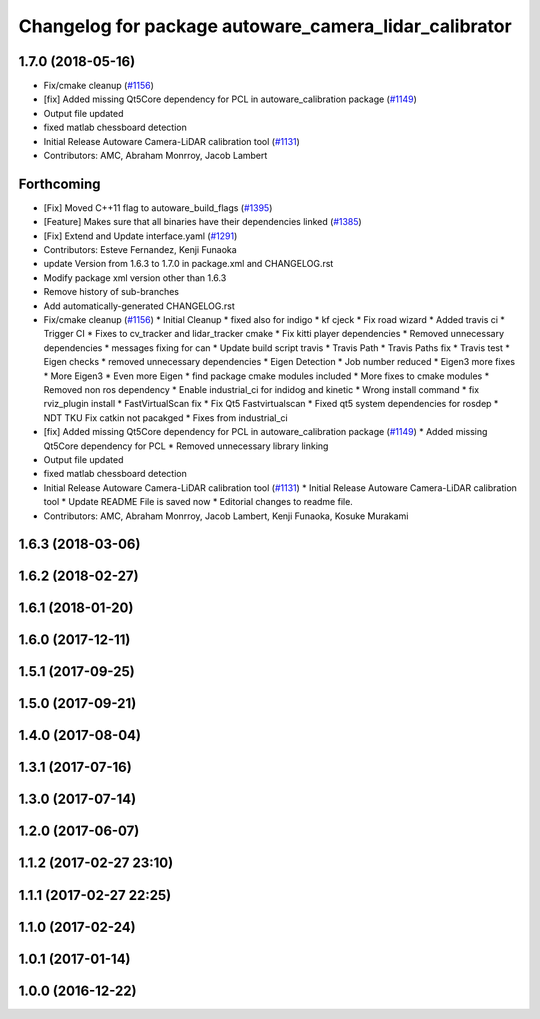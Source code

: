 ^^^^^^^^^^^^^^^^^^^^^^^^^^^^^^^^^^^^^^^^^^^^^^^^^^^^^^
Changelog for package autoware_camera_lidar_calibrator
^^^^^^^^^^^^^^^^^^^^^^^^^^^^^^^^^^^^^^^^^^^^^^^^^^^^^^

1.7.0 (2018-05-16)
------------------
* Fix/cmake cleanup (`#1156 <https://github.com/kfunaoka/Autoware/issues/1156>`_)
* [fix] Added missing Qt5Core dependency for PCL in autoware_calibration package (`#1149 <https://github.com/kfunaoka/Autoware/issues/1149>`_)
* Output file updated
* fixed matlab chessboard detection
* Initial Release Autoware Camera-LiDAR calibration tool (`#1131 <https://github.com/kfunaoka/Autoware/issues/1131>`_)
* Contributors: AMC, Abraham Monrroy, Jacob Lambert

Forthcoming
-----------
* [Fix] Moved C++11 flag to autoware_build_flags (`#1395 <https://github.com/kfunaoka/Autoware/issues/1395>`_)
* [Feature] Makes sure that all binaries have their dependencies linked (`#1385 <https://github.com/kfunaoka/Autoware/issues/1385>`_)
* [Fix] Extend and Update interface.yaml (`#1291 <https://github.com/kfunaoka/Autoware/issues/1291>`_)
* Contributors: Esteve Fernandez, Kenji Funaoka

* update Version from 1.6.3 to 1.7.0 in package.xml and CHANGELOG.rst
* Modify package xml version other than 1.6.3
* Remove history of sub-branches
* Add automatically-generated CHANGELOG.rst
* Fix/cmake cleanup (`#1156 <https://github.com/kfunaoka/Autoware/issues/1156>`_)
  * Initial Cleanup
  * fixed also for indigo
  * kf cjeck
  * Fix road wizard
  * Added travis ci
  * Trigger CI
  * Fixes to cv_tracker and lidar_tracker cmake
  * Fix kitti player dependencies
  * Removed unnecessary dependencies
  * messages fixing for can
  * Update build script travis
  * Travis Path
  * Travis Paths fix
  * Travis test
  * Eigen checks
  * removed unnecessary dependencies
  * Eigen Detection
  * Job number reduced
  * Eigen3 more fixes
  * More Eigen3
  * Even more Eigen
  * find package cmake modules included
  * More fixes to cmake modules
  * Removed non ros dependency
  * Enable industrial_ci for indidog and kinetic
  * Wrong install command
  * fix rviz_plugin install
  * FastVirtualScan fix
  * Fix Qt5 Fastvirtualscan
  * Fixed qt5 system dependencies for rosdep
  * NDT TKU Fix catkin not pacakged
  * Fixes from industrial_ci
* [fix] Added missing Qt5Core dependency for PCL in autoware_calibration package (`#1149 <https://github.com/kfunaoka/Autoware/issues/1149>`_)
  * Added missing Qt5Core dependency for PCL
  * Removed unnecessary library linking
* Output file updated
* fixed matlab chessboard detection
* Initial Release Autoware Camera-LiDAR calibration tool (`#1131 <https://github.com/kfunaoka/Autoware/issues/1131>`_)
  * Initial Release Autoware Camera-LiDAR calibration tool
  * Update README
  File is saved now
  * Editorial changes to readme file.
* Contributors: AMC, Abraham Monrroy, Jacob Lambert, Kenji Funaoka, Kosuke Murakami

1.6.3 (2018-03-06)
------------------

1.6.2 (2018-02-27)
------------------

1.6.1 (2018-01-20)
------------------

1.6.0 (2017-12-11)
------------------

1.5.1 (2017-09-25)
------------------

1.5.0 (2017-09-21)
------------------

1.4.0 (2017-08-04)
------------------

1.3.1 (2017-07-16)
------------------

1.3.0 (2017-07-14)
------------------

1.2.0 (2017-06-07)
------------------

1.1.2 (2017-02-27 23:10)
------------------------

1.1.1 (2017-02-27 22:25)
------------------------

1.1.0 (2017-02-24)
------------------

1.0.1 (2017-01-14)
------------------

1.0.0 (2016-12-22)
------------------
